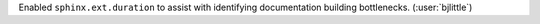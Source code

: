 Enabled ``sphinx.ext.duration`` to assist with identifying documentation building
bottlenecks. (:user:`bjlittle`)

